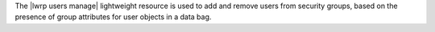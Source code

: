.. The contents of this file are included in multiple topics.
.. This file should not be changed in a way that hinders its ability to appear in multiple documentation sets.

The |lwrp users manage| lightweight resource is used to add and remove users from security groups, based on the presence of group attributes for user objects in a data bag.